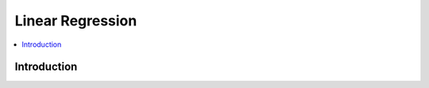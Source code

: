 .. _linear_regression:

=================
Linear Regression
=================

.. contents:: :local:

Introduction
============